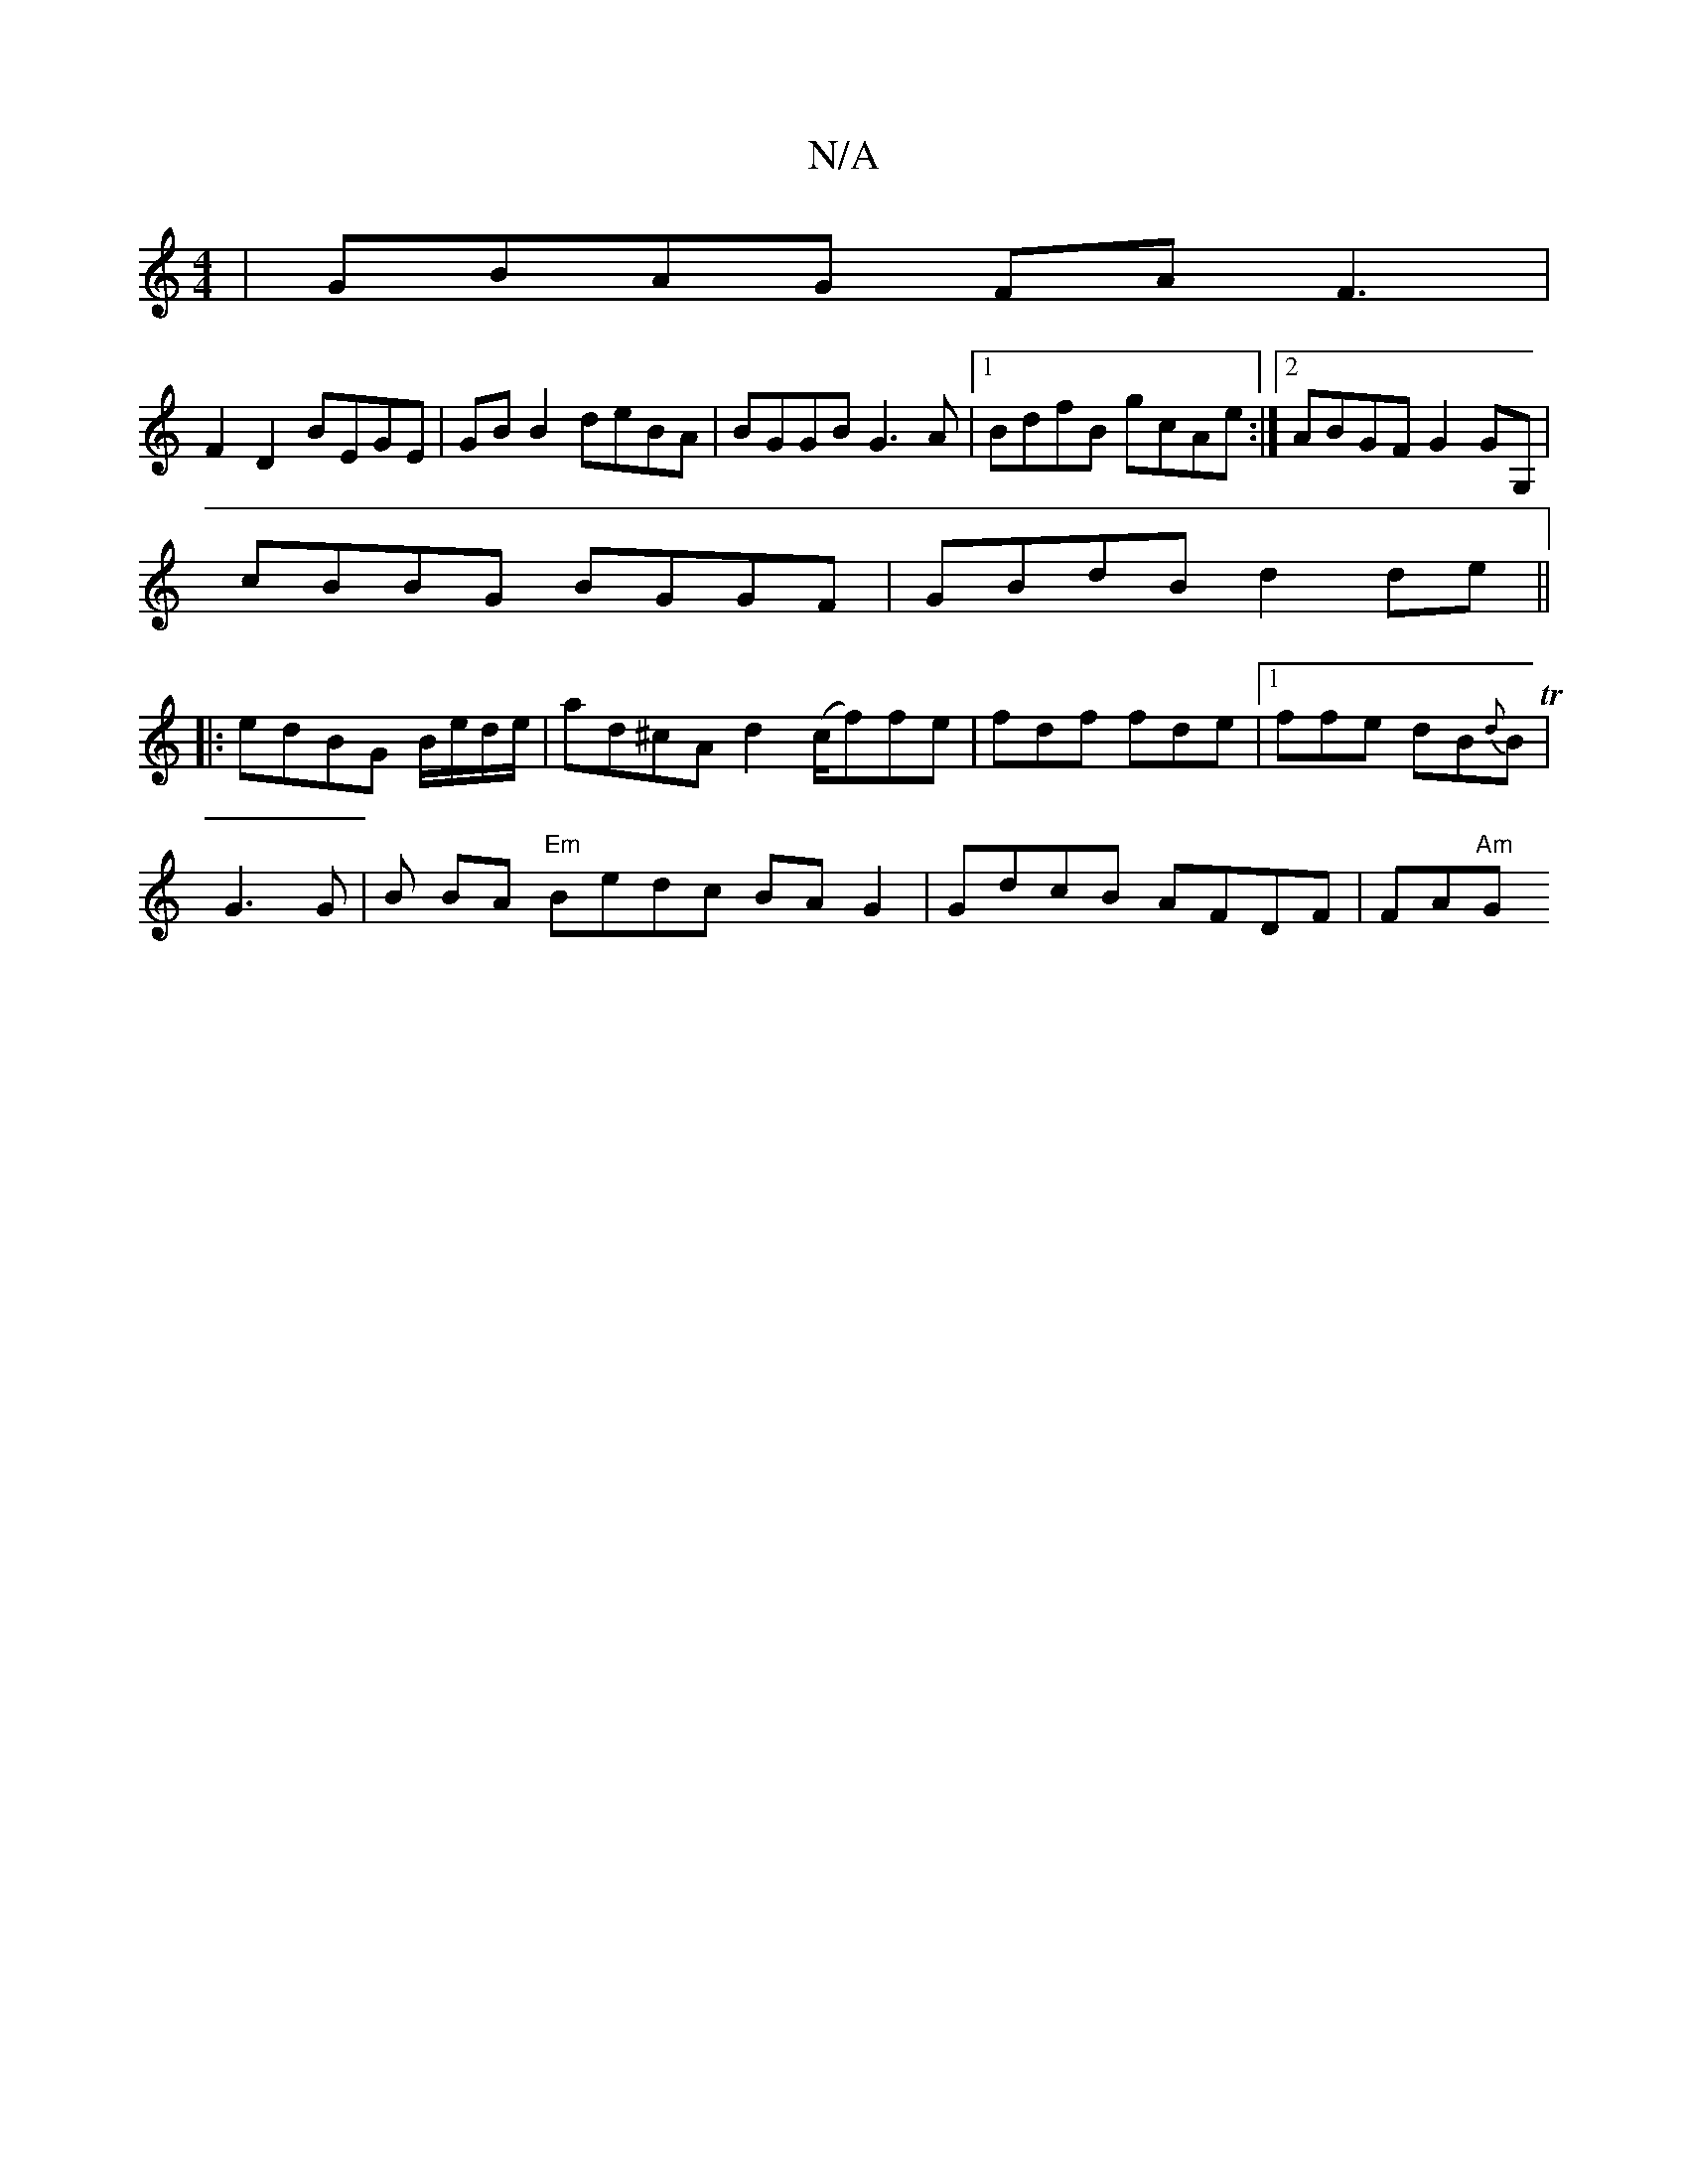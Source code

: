 X:1
T:N/A
M:4/4
R:N/A
K:Cmajor
|GBAG FAF3|
F2D2 BEGE |GB B2 deBA|BGGB G3A|1 BdfB gcAe:|2 ABGF G2GG,|
cBBG BGGF|GBdB d2de||
|:edBG B/e/d/e/ |ad^cA d2 (c/f)fe|fdf fde|1 ffe dB{d}BT|
G3G | Bt BA "Em"Bedc BAG2|GdcB AFDF|FA"Am"G"B A Bga